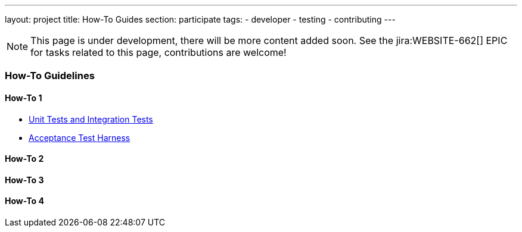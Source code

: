 ---
layout: project
title: How-To Guides
section: participate
tags:
  - developer
  - testing
  - contributing
---

NOTE: This page is under development, there will be more content added soon.
See the jira:WEBSITE-662[] EPIC for tasks related to this page, contributions are welcome!

=== How-To Guidelines

==== How-To 1

 - https://github.com/jenkinsci/jenkins/blob/master/CONTRIBUTING.md#testing-changes[Unit Tests and Integration Tests]
 
 - https://github.com/jenkinsci/acceptance-test-harness/blob/master/README.md[Acceptance Test Harness]

==== How-To 2

==== How-To 3

==== How-To 4

